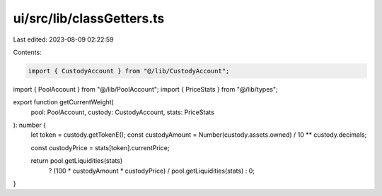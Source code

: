 ui/src/lib/classGetters.ts
==========================

Last edited: 2023-08-09 02:22:59

Contents:

.. code-block:: ts

    import { CustodyAccount } from "@/lib/CustodyAccount";
import { PoolAccount } from "@/lib/PoolAccount";
import { PriceStats } from "@/lib/types";

export function getCurrentWeight(
  pool: PoolAccount,
  custody: CustodyAccount,
  stats: PriceStats
): number {
  let token = custody.getTokenE();
  const custodyAmount = Number(custody.assets.owned) / 10 ** custody.decimals;

  const custodyPrice = stats[token].currentPrice;

  return pool.getLiquidities(stats)
    ? (100 * custodyAmount * custodyPrice) / pool.getLiquidities(stats)
    : 0;
}


